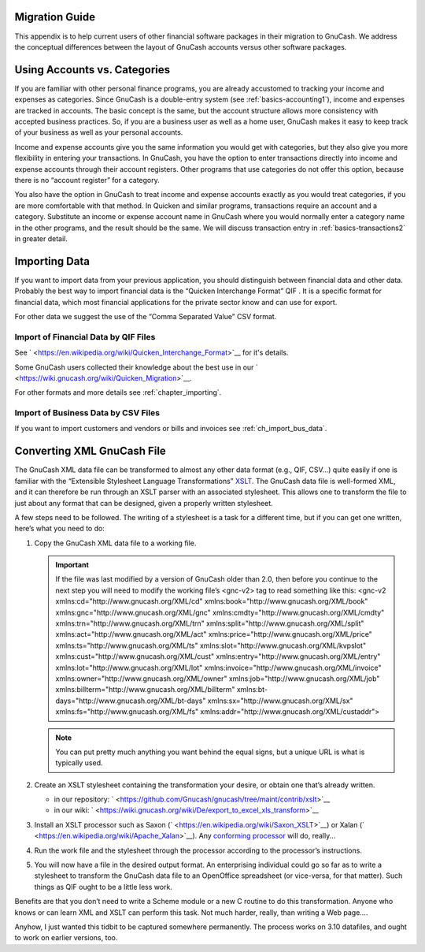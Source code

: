 .. _appendixa:

Migration Guide
===============

This appendix is to help current users of other financial software
packages in their migration to GnuCash. We address the conceptual
differences between the layout of GnuCash accounts versus other software
packages.

.. _appendixa_accts_vs_cats1:

Using Accounts vs. Categories
=============================

If you are familiar with other personal finance programs, you are
already accustomed to tracking your income and expenses as categories.
Since GnuCash is a double-entry system (see
:ref:`basics-accounting1`), income and expenses are tracked in
accounts. The basic concept is the same, but the account structure
allows more consistency with accepted business practices. So, if you are
a business user as well as a home user, GnuCash makes it easy to keep
track of your business as well as your personal accounts.

Income and expense accounts give you the same information you would get
with categories, but they also give you more flexibility in entering
your transactions. In GnuCash, you have the option to enter transactions
directly into income and expense accounts through their account
registers. Other programs that use categories do not offer this option,
because there is no “account register” for a category.

You also have the option in GnuCash to treat income and expense accounts
exactly as you would treat categories, if you are more comfortable with
that method. In Quicken and similar programs, transactions require an
account and a category. Substitute an income or expense account name in
GnuCash where you would normally enter a category name in the other
programs, and the result should be the same. We will discuss transaction
entry in :ref:`basics-transactions2` in greater detail.

.. _appendixa_import:

Importing Data
==============

If you want to import data from your previous application, you should
distinguish between financial data and other data. Probably the best way
to import financial data is the “Quicken Interchange Format” QIF . It is
a specific format for financial data, which most financial applications
for the private sector know and can use for export.

For other data we suggest the use of the “Comma Separated Value” CSV
format.

.. _appendixa_qif1:

Import of Financial Data by QIF Files
-------------------------------------

See ` <https://en.wikipedia.org/wiki/Quicken_Interchange_Format>`__ for
it's details.

Some GnuCash users collected their knowledge about the best use in our
` <https://wiki.gnucash.org/wiki/Quicken_Migration>`__.

For other formats and more details see :ref:`chapter_importing`.

.. _appendixa_business:

Import of Business Data by CSV Files
------------------------------------

If you want to import customers and vendors or bills and invoices see
:ref:`ch_import_bus_data`.

.. _appendixa_xmlconvert1:

Converting XML GnuCash File
===========================

The GnuCash XML data file can be transformed to almost any other data
format (e.g., QIF, CSV...) quite easily if one is familiar with the
“Extensible Stylesheet Language Transformations”
`XSLT <https://en.wikipedia.org/wiki/XSLT>`__. The GnuCash data file is
well-formed XML, and it can therefore be run through an XSLT parser with
an associated stylesheet. This allows one to transform the file to just
about any format that can be designed, given a properly written
stylesheet.

A few steps need to be followed. The writing of a stylesheet is a task
for a different time, but if you can get one written, here’s what you
need to do:

1. Copy the GnuCash XML data file to a working file.

   .. important::

      If the file was last modified by a version of GnuCash older than
      2.0, then before you continue to the next step you will need to
      modify the working file’s <gnc-v2> tag to read something like
      this: <gnc-v2 xmlns:cd="http://www.gnucash.org/XML/cd"
      xmlns:book="http://www.gnucash.org/XML/book"
      xmlns:gnc="http://www.gnucash.org/XML/gnc"
      xmlns:cmdty="http://www.gnucash.org/XML/cmdty"
      xmlns:trn="http://www.gnucash.org/XML/trn"
      xmlns:split="http://www.gnucash.org/XML/split"
      xmlns:act="http://www.gnucash.org/XML/act"
      xmlns:price="http://www.gnucash.org/XML/price"
      xmlns:ts="http://www.gnucash.org/XML/ts"
      xmlns:slot="http://www.gnucash.org/XML/kvpslot"
      xmlns:cust="http://www.gnucash.org/XML/cust"
      xmlns:entry="http://www.gnucash.org/XML/entry"
      xmlns:lot="http://www.gnucash.org/XML/lot"
      xmlns:invoice="http://www.gnucash.org/XML/invoice"
      xmlns:owner="http://www.gnucash.org/XML/owner"
      xmlns:job="http://www.gnucash.org/XML/job"
      xmlns:billterm="http://www.gnucash.org/XML/billterm"
      xmlns:bt-days="http://www.gnucash.org/XML/bt-days"
      xmlns:sx="http://www.gnucash.org/XML/sx"
      xmlns:fs="http://www.gnucash.org/XML/fs"
      xmlns:addr="http://www.gnucash.org/XML/custaddr">

   .. note::

      You can put pretty much anything you want behind the equal signs,
      but a unique URL is what is typically used.

2. Create an XSLT stylesheet containing the transformation your desire,
   or obtain one that’s already written.

   -  in our repository:
      ` <https://github.com/Gnucash/gnucash/tree/maint/contrib/xslt>`__

   -  in our wiki:
      ` <https://wiki.gnucash.org/wiki/De/export_to_excel_xls_transform>`__

3. Install an XSLT processor such as Saxon
   (` <https://en.wikipedia.org/wiki/Saxon_XSLT>`__) or Xalan
   (` <https://en.wikipedia.org/wiki/Apache_Xalan>`__). Any `conforming
   processor <https://en.wikipedia.org/wiki/Category:XSLT_processors>`__
   will do, really...

4. Run the work file and the stylesheet through the processor according
   to the processor’s instructions.

5. You will now have a file in the desired output format. An
   enterprising individual could go so far as to write a stylesheet to
   transform the GnuCash data file to an OpenOffice spreadsheet (or
   vice-versa, for that matter). Such things as QIF ought to be a little
   less work.

Benefits are that you don’t need to write a Scheme module or a new C
routine to do this transformation. Anyone who knows or can learn XML and
XSLT can perform this task. Not much harder, really, than writing a Web
page....

Anyhow, I just wanted this tidbit to be captured somewhere permanently.
The process works on 3.10 datafiles, and ought to work on earlier
versions, too.
